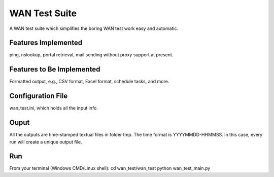 WAN Test Suite
====================

A WAN test suite which simplifies the boring WAN test work easy and automatic.

Features Implemented
-----------------------------
ping, nslookup, portal retrieval, mail sending without proxy support at present.

Features to Be Implemented
-----------------------------
Formatted output, e.g., CSV format, Excel format, schedule tasks, and more.

Configuration File
-----------------------------
wan_test.ini, which holds all the input info. 

Ouput
-----------------------------
All the outputs are time-stamped textual files in folder tmp. The time format is YYYYMMDD-HHMMSS. In this case, every run will create a unique output file.

Run
-----------------------------
From your terminal (Windows CMD/Linux shell):
cd wan_test/wan_test
python wan_test_main.py
